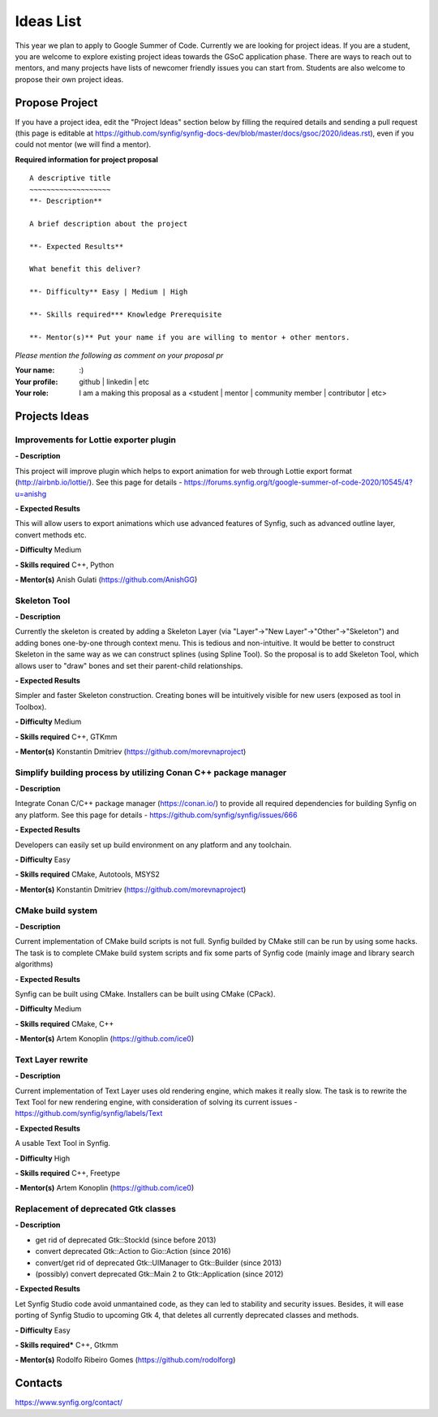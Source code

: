 .. _ideas:

Ideas List
=====================


This year we plan to apply to Google Summer of Code. Currently we are looking for project ideas. If you are a student, you are welcome to explore existing project ideas towards the GSoC application phase. There are ways to reach out to mentors, and many projects have lists of newcomer friendly issues you can start from. Students are also welcome to propose their own project ideas.

Propose Project
---------------
If you have a project idea, edit the "Project Ideas" section below by filling the required details and sending a pull request (this page is editable at  https://github.com/synfig/synfig-docs-dev/blob/master/docs/gsoc/2020/ideas.rst), even if you could not mentor (we will find a mentor).

**Required information for project proposal**

::

    A descriptive title
    ~~~~~~~~~~~~~~~~~~~
    **- Description**

    A brief description about the project

    **- Expected Results**

    What benefit this deliver?

    **- Difficulty** Easy | Medium | High

    **- Skills required*** Knowledge Prerequisite

    **- Mentor(s)** Put your name if you are willing to mentor + other mentors.

*Please mention the following as comment on your proposal pr*

:Your name: :)
:Your profile: github | linkedin | etc 
:Your role: I am a making this proposal as a <student | mentor | community member | contributor | etc>

Projects Ideas
--------------

Improvements for Lottie exporter plugin
~~~~~~~~~~~~~~~~~~~~~~~~~~~~~~~~~~~~~~~

**- Description**

This project will improve plugin which helps to export animation for web through Lottie export format (http://airbnb.io/lottie/). See this page for details - https://forums.synfig.org/t/google-summer-of-code-2020/10545/4?u=anishg

**- Expected Results**

This will allow users to export animations which use advanced features of Synfig, such as advanced outline layer, convert methods etc.

**- Difficulty** Medium

**- Skills required** C++, Python

**- Mentor(s)** Anish Gulati (https://github.com/AnishGG)


Skeleton Tool
~~~~~~~~~~~~~

**- Description**

Currently the skeleton is created by adding a Skeleton Layer (via "Layer"->"New Layer"->"Other"->"Skeleton") and adding bones one-by-one through context menu. This is tedious and non-intuitive. It would be better to construct Skeleton in the same way as we can construct splines (using Spline Tool). So the proposal is to add Skeleton Tool, which allows user to "draw" bones and set their parent-child relationships.

**- Expected Results**

Simpler and faster Skeleton construction. Creating bones will be intuitively visible for new users (exposed as tool in Toolbox).

**- Difficulty** Medium

**- Skills required** C++, GTKmm

**- Mentor(s)** Konstantin Dmitriev (https://github.com/morevnaproject)


Simplify building process by utilizing Conan C++ package manager
~~~~~~~~~~~~~~~~~~~~~~~~~~~~~~~~~~~~~~~~~~~~~~~~~~~~~~~~~~~~~~~~~~~

**- Description**

Integrate Conan C/C++ package manager (https://conan.io/) to provide all required dependencies for building Synfig on any platform. See this page for details - https://github.com/synfig/synfig/issues/666

**- Expected Results**

Developers can easily set up build environment on any platform and any toolchain.

**- Difficulty** Easy

**- Skills required** CMake, Autotools, MSYS2

**- Mentor(s)** Konstantin Dmitriev (https://github.com/morevnaproject)


CMake build system
~~~~~~~~~~~~~~~~~~~~

**- Description**

Current implementation of CMake build scripts is not full. Synfig builded by CMake still can be run by using some hacks.
The task is to complete CMake build system scripts and fix some parts of Synfig code (mainly image and library search algorithms)

**- Expected Results**

Synfig can be built using CMake. Installers can be built using CMake (CPack).

**- Difficulty** Medium

**- Skills required** CMake, C++

**- Mentor(s)** Artem Konoplin (https://github.com/ice0)


Text Layer rewrite
~~~~~~~~~~~~~~~~~~~~

**- Description**

Current implementation of Text Layer uses old rendering engine, which makes it really slow. The task is to rewrite the Text Tool for new rendering engine, with consideration of solving its current issues - https://github.com/synfig/synfig/labels/Text

**- Expected Results**

A usable Text Tool in Synfig.

**- Difficulty** High

**- Skills required** C++, Freetype

**- Mentor(s)** Artem Konoplin (https://github.com/ice0)


Replacement of deprecated Gtk classes
~~~~~~~~~~~~~~~~~~~
**- Description**

- get rid of deprecated Gtk::StockId (since before 2013)
- convert deprecated Gtk::Action to Gio::Action (since 2016)
- convert/get rid of deprecated Gtk::UIManager to Gtk::Builder (since 2013)
- (possibly) convert deprecated Gtk::Main 2 to Gtk::Application (since 2012)

**- Expected Results**

Let Synfig Studio code avoid unmantained code, as they can led to stability and security issues.
Besides, it will ease porting of Synfig Studio to upcoming Gtk 4, that deletes all currently deprecated classes and methods.

**- Difficulty** Easy

**- Skills required*** C++, Gtkmm

**- Mentor(s)** Rodolfo Ribeiro Gomes (https://github.com/rodolforg)

Contacts
--------

https://www.synfig.org/contact/
